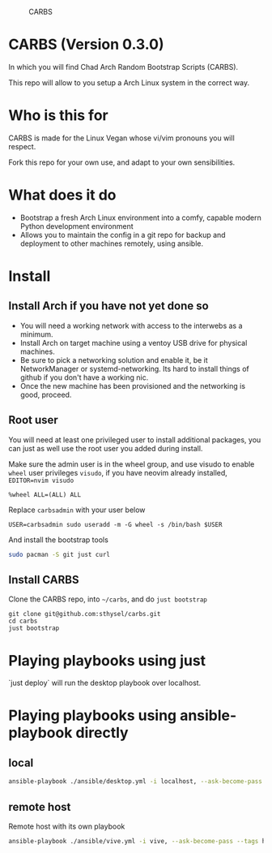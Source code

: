 #+caption: CARBS
[[file:pics/carbs.jpg]]

* CARBS (Version 0.3.0)

In which you will find Chad Arch Random Bootstrap Scripts (CARBS).

This repo will allow to you setup a Arch Linux system in the correct way.

* Who is this for

CARBS is made for the Linux Vegan whose vi/vim pronouns you will respect.

Fork this repo for your own use, and adapt to your own sensibilities.

* What does it do

- Bootstrap a fresh Arch Linux environment into a comfy, capable modern
  Python development environment
- Allows you to maintain the config in a git repo for backup and deployment to
  other machines remotely, using ansible.


* Install
** Install Arch if you have not yet done so
- You will need a working network with access to the interwebs as a minimum.
- Install Arch on target machine using a ventoy USB drive for physical machines.
- Be sure to pick a networking solution and enable it, be it NetworkManager or
  systemd-networking. Its hard to install things of github if you don't have a
  working nic.
- Once the new machine has been provisioned and the networking is good, proceed.

** Root user
You will need at least one privileged user to install additional
packages, you can just as well use the root user you added during
install.

Make sure the admin user is in the wheel group, and use visudo to enable
=wheel= user privileges =visudo=, if you have neovim already installed,
=EDITOR=nvim visudo=

#+begin_example
%wheel ALL=(ALL) ALL
#+end_example

Replace =carbsadmin= with your user below

#+begin_example
USER=carbsadmin sudo useradd -m -G wheel -s /bin/bash $USER
#+end_example

And install the bootstrap tools

#+begin_src sh
sudo pacman -S git just curl
#+end_src

** Install CARBS
Clone the CARBS repo, into =~/carbs=, and do =just bootstrap=

#+begin_example
git clone git@github.com:sthysel/carbs.git
cd carbs
just bootstrap
#+end_example

* Playing playbooks using just

`just deploy` will run the desktop playbook over localhost.

* Playing playbooks using ansible-playbook directly
** local
#+begin_src sh
  ansible-playbook ./ansible/desktop.yml -i localhost, --ask-become-pass
#+end_src

** remote host
Remote host with its own playbook
#+begin_src sh
  ansible-playbook ./ansible/vive.yml -i vive, --ask-become-pass --tags hyprland
#+end_src
